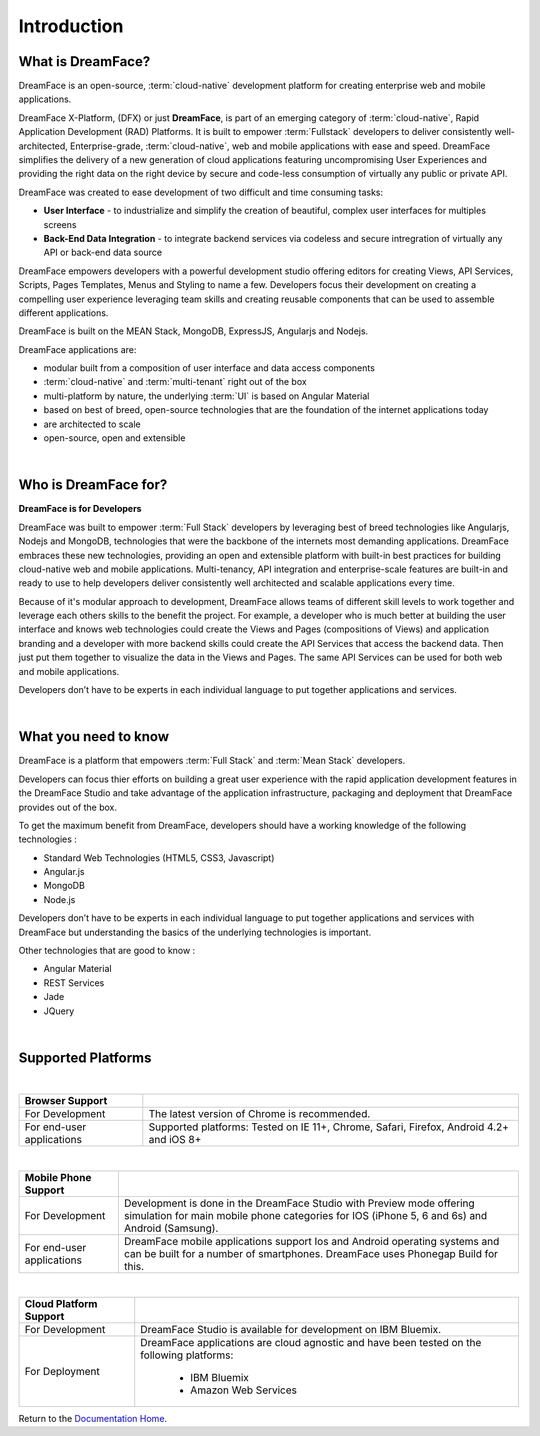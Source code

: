 Introduction
============

What is DreamFace?
------------------

DreamFace is an open-source, :term:`cloud-native` development platform for creating enterprise web and mobile applications.

DreamFace X-Platform, (DFX) or just **DreamFace**, is part of an emerging category of :term:`cloud-native`, Rapid Application
Development (RAD) Platforms. It is built to empower :term:`Fullstack` developers to deliver consistently well-architected,
Enterprise-grade, :term:`cloud-native`,  web and mobile applications with ease and speed. DreamFace simplifies the delivery of
a new generation of cloud applications featuring uncompromising User Experiences and providing the right data on the right
device by secure and code-less consumption of virtually any public or private API.

DreamFace was created to ease development of two difficult and time consuming tasks:

* **User Interface** - to industrialize and simplify the creation of beautiful, complex user interfaces for multiples screens
* **Back-End Data Integration** - to integrate backend services via codeless and secure intregration of virtually any API or back-end data source

DreamFace empowers developers with a powerful development studio offering editors for creating Views, API Services, Scripts,
Pages Templates, Menus and Styling to name a few. Developers focus their development on creating a compelling user experience
leveraging team skills and creating reusable components that can be used to assemble different applications.

DreamFace is built on the MEAN Stack, MongoDB, ExpressJS, Angularjs and Nodejs.

DreamFace applications are:

* modular built from a composition of user interface and data access components
* :term:`cloud-native` and :term:`multi-tenant` right out of the box
* multi-platform by nature, the underlying :term:`UI` is based on Angular Material
* based on best of breed, open-source technologies that are the foundation of the internet applications today
* are architected to scale
* open-source, open and extensible

|

Who is DreamFace for?
---------------------

**DreamFace is for Developers**

DreamFace was built to empower :term:`Full Stack` developers by leveraging best of breed technologies like Angularjs, Nodejs
and MongoDB, technologies that were the backbone of the internets most demanding applications. DreamFace embraces these
new technologies, providing an open and extensible platform with built-in best practices for building cloud-native web and
mobile applications. Multi-tenancy, API integration and enterprise-scale features are built-in and ready to use to help
developers deliver consistently well architected and scalable applications every time.


Because of it's modular approach to development, DreamFace allows teams of different skill levels to work together and leverage
each others skills to the benefit the project. For example, a developer who is much better at building the user interface and
knows web technologies could create the Views and Pages (compositions of Views) and application branding and a developer
with more backend skills could create the API Services that access the backend data. Then just put them together to visualize
the data in the Views and Pages. The same API Services can be used for both web and mobile applications.

Developers don’t have to be experts in each individual language to put together applications and services.

|


What you need to know
---------------------

DreamFace is a platform that empowers :term:`Full Stack`  and :term:`Mean Stack` developers.

Developers can focus thier efforts on building a great user experience with the rapid application development features in
the DreamFace Studio and take advantage of the application infrastructure, packaging and deployment that DreamFace provides
out of the box.

To get the maximum benefit from DreamFace, developers should have a working knowledge of the following technologies :

* Standard Web Technologies (HTML5, CSS3, Javascript)
* Angular.js
* MongoDB
* Node.js

Developers don’t have to be experts in each individual language to put together applications and services with DreamFace but
understanding the basics of the underlying technologies is important.

Other technologies that are good to know :

* Angular Material
* REST Services
* Jade
* JQuery

|

Supported Platforms
-------------------

|

+---------------------------+----------------------------------------------------------------------------------------------+
| **Browser Support**       |                                                                                              |
+===========================+==============================================================================================+
| For Development           | The latest version of Chrome is recommended.                                                 |
+---------------------------+-------------------+--------------------------------------------------------------------------+
| For end-user applications | Supported platforms:                                                                         |
|                           | Tested on IE 11+, Chrome, Safari, Firefox, Android 4.2+ and iOS 8+                           |
+---------------------------+----------------------------------------------------------------------------------------------+

|

+---------------------------+----------------------------------------------------------------------------------------------+
| **Mobile Phone Support**  |                                                                                              |
+===========================+==============================================================================================+
| For Development           | Development is done in the DreamFace Studio with Preview mode offering simulation for        |
|                           | main mobile phone categories for IOS (iPhone 5, 6 and 6s) and Android (Samsung).             |
+---------------------------+-------------------+--------------------------------------------------------------------------+
| For end-user applications | DreamFace mobile applications support Ios and Android operating systems and can be built for |
|                           | a number of smartphones. DreamFace uses Phonegap Build for this.                             |
+---------------------------+----------------------------------------------------------------------------------------------+


|

+---------------------------+----------------------------------------------------------------------------------------------+
| **Cloud Platform Support**|                                                                                              |
+===========================+==============================================================================================+
| For Development           | DreamFace Studio is available for development on IBM Bluemix.                                |
+---------------------------+-------------------+--------------------------------------------------------------------------+
| For Deployment            | DreamFace applications are cloud agnostic and have been tested on the following platforms:   |
|                           |                                                                                              |
|                           |  * IBM Bluemix                                                                               |
|                           |  * Amazon Web Services                                                                       |
+---------------------------+----------------------------------------------------------------------------------------------+


Return to the `Documentation Home <http://localhost:63342/dfd/build/index.html>`_.
